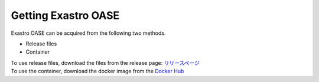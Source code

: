 ===================
Getting Exastro OASE
===================

| Exastro OASE can be acquired from the following two methods.

* Release files
* Container

| To use release files,  download the files from the release page: `リリースページ <https://github.com/exastro-suite/oase/releases>`_ 
| To use the container, download the docker image from the `Docker Hub <https://hub.docker.com/u/exastro>`_ 